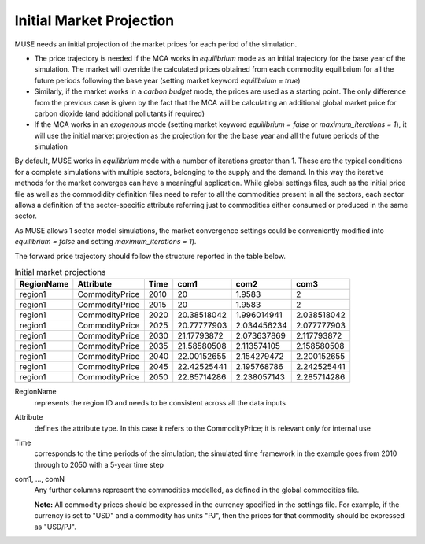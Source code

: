 .. _inputs-projection:

=========================
Initial Market Projection
=========================

MUSE needs an initial projection of the market prices for each period of the simulation.

* The price trajectory is needed if the MCA works in *equilibrium* mode as an initial
  trajectory for the base year of the simulation. The market will override the
  calculated prices obtained from each commodity equilibrium for all the future periods
  following the base year (setting market keyword *equilibrium = true*)
* Similarly, if the market works in a *carbon budget* mode, the prices are used as a
  starting point. The only difference from the previous case is given by the fact that
  the MCA will be calculating an additional global market price for carbon dioxide (and
  additional pollutants if required)
* If the MCA works in an *exogenous* mode (setting market keyword *equilibrium = false*
  or *maximum_iterations = 1*), it will use the initial market projection as the projection
  for the the base year and
  all the future periods of the simulation

By default, MUSE works in *equilibrium* mode with a number of iterations greater than 1.
These are the typical conditions for a complete simulations with multiple sectors, belonging
to the supply and the demand. In this way the iterative methods for the market converges
can have a meaningful application. While global settings files, such as the initial price file
as well as the commodidity definition files need to refer to all the commodities present in all
the sectors, each sector allows a definition of the sector-specific attribute referring just to
commodities either consumed or produced in the same sector.

As MUSE allows 1 sector model simulations, the market convergence settings could be conveniently
modified into *equilibrium = false* and setting *maximum_iterations = 1*).

The forward price trajectory should follow the structure reported in the table below.


.. csv-table:: Initial market projections
   :header: RegionName, Attribute, Time, com1, com2, com3

   region1, CommodityPrice, 2010, 20, 1.9583, 2
   region1, CommodityPrice, 2015, 20, 1.9583, 2
   region1, CommodityPrice, 2020, 20.38518042, 1.996014941, 2.038518042
   region1, CommodityPrice, 2025, 20.77777903, 2.034456234, 2.077777903
   region1, CommodityPrice, 2030, 21.17793872, 2.073637869, 2.117793872
   region1, CommodityPrice, 2035, 21.58580508, 2.113574105, 2.158580508
   region1, CommodityPrice, 2040, 22.00152655, 2.154279472, 2.200152655
   region1, CommodityPrice, 2045, 22.42525441, 2.195768786, 2.242525441
   region1, CommodityPrice, 2050, 22.85714286, 2.238057143, 2.285714286


RegionName
   represents the region ID and needs to be consistent across all the data inputs

Attribute
   defines the attribute type. In this case it refers to the CommodityPrice; it is
   relevant only for internal use

Time
   corresponds to the time periods of the simulation; the simulated time framework in
   the example goes from 2010 through to 2050 with a 5-year time step

com1, ..., comN
   Any further columns represent the commodities modelled, as defined in the global
   commodities file.

   **Note:** All commodity prices should be expressed in the currency specified in the
   settings file. For example, if the currency is set to "USD" and a commodity has units
   "PJ", then the prices for that commodity should be expressed as "USD/PJ".
